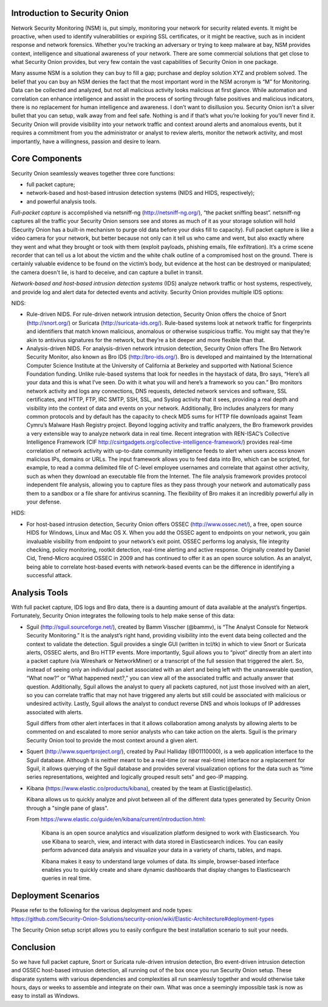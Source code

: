 Introduction to Security Onion
=======================================

Network Security Monitoring (NSM) is, put simply, monitoring your
network for security related events. It might be proactive, when used to
identify vulnerabilities or expiring SSL certificates, or it might be
reactive, such as in incident response and network forensics. Whether
you’re tracking an adversary or trying to keep malware at bay, NSM
provides context, intelligence and situational awareness of your
network. There are some commercial solutions that get close to what
Security Onion provides, but very few contain the vast capabilities of
Security Onion in one package.

Many assume NSM is a solution they can buy to fill a gap; purchase and
deploy solution XYZ and problem solved. The belief that you can buy an
NSM denies the fact that the most important word in the NSM acronym is
“M” for Monitoring. Data can be collected and analyzed, but not all
malicious activity looks malicious at first glance. While automation and
correlation can enhance intelligence and assist in the process of
sorting through false positives and malicious indicators, there is no
replacement for human intelligence and awareness. I don’t want to
disillusion you. Security Onion isn’t a silver bullet that you can
setup, walk away from and feel safe. Nothing is and if that’s what
you’re looking for you’ll never find it. Security Onion will provide
visibility into your network traffic and context around alerts and
anomalous events, but it requires a commitment from you the
administrator or analyst to review alerts, monitor the network activity,
and most importantly, have a willingness, passion and desire to learn.

Core Components
===============

Security Onion seamlessly weaves together three core functions:

-  full packet capture;
-  network-based and host-based intrusion detection systems (NIDS and
   HIDS, respectively);
-  and powerful analysis tools.

*Full-packet capture* is accomplished via netsniff-ng
(http://netsniff-ng.org/), “the packet sniffing beast”. netsniff-ng
captures all the traffic your Security Onion sensors see and stores as
much of it as your storage solution will hold (Security Onion has a
built-in mechanism to purge old data before your disks fill to
capacity). Full packet capture is like a video camera for your network,
but better because not only can it tell us who came and went, but also
exactly where they went and what they brought or took with them (exploit
payloads, phishing emails, file exfiltration). It’s a crime scene
recorder that can tell us a lot about the victim and the white chalk
outline of a compromised host on the ground. There is certainly valuable
evidence to be found on the victim’s body, but evidence at the host can
be destroyed or manipulated; the camera doesn't lie, is hard to deceive,
and can capture a bullet in transit.

*Network-based and host-based intrusion detection systems* (IDS) analyze
network traffic or host systems, respectively, and provide log and alert
data for detected events and activity. Security Onion provides multiple
IDS options:

NIDS:

-  Rule-driven NIDS. For rule-driven network intrusion detection,
   Security Onion offers the choice of Snort (http://snort.org/) or
   Suricata (http://suricata-ids.org/). Rule-based systems look at
   network traffic for fingerprints and identifiers that match known
   malicious, anomalous or otherwise suspicious traffic. You might say
   that they’re akin to antivirus signatures for the network, but
   they’re a bit deeper and more flexible than that.
-  Analysis-driven NIDS. For analysis-driven network intrusion
   detection, Security Onion offers The Bro Network Security Monitor,
   also known as Bro IDS (http://bro-ids.org/). Bro is developed and
   maintained by the International Computer Science Institute at the
   University of California at Berkeley and supported with National
   Science Foundation funding. Unlike rule-based systems that look for
   needles in the haystack of data, Bro says, “Here’s all your data and
   this is what I’ve seen. Do with it what you will and here’s a
   framework so you can.” Bro monitors network activity and logs any
   connections, DNS requests, detected network services and software,
   SSL certificates, and HTTP, FTP, IRC SMTP, SSH, SSL, and Syslog
   activity that it sees, providing a real depth and visibility into the
   context of data and events on your network. Additionally, Bro
   includes analyzers for many common protocols and by default has the
   capacity to check MD5 sums for HTTP file downloads against Team
   Cymru’s Malware Hash Registry project.
   Beyond logging activity and traffic analyzers, the Bro framework
   provides a very extensible way to analyze network data in real time.
   Recent integration with REN-ISAC’s Collective Intelligence Framework
   (CIF http://csirtgadgets.org/collective-intelligence-framework/)
   provides real-time correlation of network activity with up-to-date
   community intelligence feeds to alert when users access known
   malicious IPs, domains or URLs. The input framework allows you to
   feed data into Bro, which can be scripted, for example, to read a
   comma delimited file of C-level employee usernames and correlate that
   against other activity, such as when they download an executable file
   from the Internet. The file analysis framework provides protocol
   independent file analysis, allowing you to capture files as they pass
   through your network and automatically pass them to a sandbox or a
   file share for antivirus scanning. The flexibility of Bro makes it an
   incredibly powerful ally in your defense.

HIDS:

-  For host-based intrusion detection, Security Onion offers OSSEC
   (http://www.ossec.net/), a free, open source HIDS for Windows, Linux
   and Mac OS X. When you add the OSSEC agent to endpoints on your
   network, you gain invaluable visibility from endpoint to your
   network’s exit point. OSSEC performs log analysis, file integrity
   checking, policy monitoring, rootkit detection, real-time alerting
   and active response. Originally created by Daniel Cid, Trend-Micro
   acquired OSSEC in 2009 and has continued to offer it as an open
   source solution. As an analyst, being able to correlate host-based
   events with network-based events can be the difference in identifying
   a successful attack.

Analysis Tools
==============

With full packet capture, IDS logs and Bro data, there is a daunting
amount of data available at the analyst’s fingertips. Fortunately,
Security Onion integrates the following tools to help make sense of this
data:

-  Sguil (http://sguil.sourceforge.net/), created by Bamm Visscher
   (@bammv), is “The Analyst Console for Network Security Monitoring.”
   It is the analyst’s right hand, providing visibility into the event
   data being collected and the context to validate the detection. Sguil
   provides a single GUI (written in tcl/tk) in which to view Snort or
   Suricata alerts, OSSEC alerts, and Bro HTTP events. More importantly,
   Sguil allows you to “pivot” directly from an alert into a packet
   capture (via Wireshark or NetworkMiner) or a transcript of the full
   session that triggered the alert. So, instead of seeing only an
   individual packet associated with an alert and being left with the
   unanswerable question, “What now?” or “What happened next?,” you can
   view all of the associated traffic and actually answer that question.
   Additionally, Sguil allows the analyst to query all packets captured,
   not just those involved with an alert, so you can correlate traffic
   that may not have triggered any alerts but still could be associated
   with malicious or undesired activity. Lastly, Sguil allows the
   analyst to conduct reverse DNS and whois lookups of IP addresses
   associated with alerts.

   Sguil differs from other alert interfaces in that it allows
   collaboration among analysts by allowing alerts to be commented on
   and escalated to more senior analysts who can take action on the
   alerts. Sguil is the primary Security Onion tool to provide the most
   context around a given alert.

-  Squert (http://www.squertproject.org/), created by Paul Halliday
   (@01110000), is a web application interface to the Sguil database.
   Although it is neither meant to be a real-time (or near real-time)
   interface nor a replacement for Sguil, it allows querying of the
   Sguil database and provides several visualization options for the
   data such as “time series representations, weighted and logically
   grouped result sets” and geo-IP mapping.

-  Kibana (https://www.elastic.co/products/kibana), created by the team
   at Elastic(@elastic).

   Kibana allows us to quickly analyze and pivot between all of the
   different data types generated by Security Onion through a "single
   pane of glass".

   From
   https://www.elastic.co/guide/en/kibana/current/introduction.html:

       Kibana is an open source analytics and visualization platform
       designed to work with Elasticsearch. You use Kibana to search,
       view, and interact with data stored in Elasticsearch indices. You
       can easily perform advanced data analysis and visualize your data
       in a variety of charts, tables, and maps.

       Kibana makes it easy to understand large volumes of data. Its
       simple, browser-based interface enables you to quickly create and
       share dynamic dashboards that display changes to Elasticsearch
       queries in real time.

Deployment Scenarios
====================

| Please refer to the following for the various deployment and node
  types:
| https://github.com/Security-Onion-Solutions/security-onion/wiki/Elastic-Architecture#deployment-types

The Security Onion setup script allows you to easily configure the best
installation scenario to suit your needs.

Conclusion
==========

So we have full packet capture, Snort or Suricata rule-driven intrusion
detection, Bro event-driven intrusion detection and OSSEC host-based
intrusion detection, all running out of the box once you run Security
Onion setup. These disparate systems with various dependencies and
complexities all run seamlessly together and would otherwise take hours,
days or weeks to assemble and integrate on their own. What was once a
seemingly impossible task is now as easy to install as Windows.
